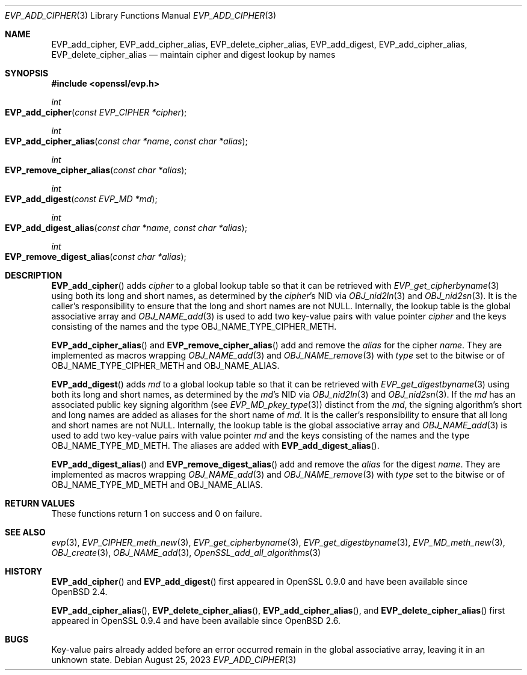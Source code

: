 .\" $OpenBSD: EVP_add_cipher.3,v 1.2 2023/08/25 05:38:52 tb Exp $
.\"
.\" Copyright (c) 2023 Theo Buehler <tb@openbsd.org>
.\"
.\" Permission to use, copy, modify, and distribute this software for any
.\" purpose with or without fee is hereby granted, provided that the above
.\" copyright notice and this permission notice appear in all copies.
.\"
.\" THE SOFTWARE IS PROVIDED "AS IS" AND THE AUTHOR DISCLAIMS ALL WARRANTIES
.\" WITH REGARD TO THIS SOFTWARE INCLUDING ALL IMPLIED WARRANTIES OF
.\" MERCHANTABILITY AND FITNESS. IN NO EVENT SHALL THE AUTHOR BE LIABLE FOR
.\" ANY SPECIAL, DIRECT, INDIRECT, OR CONSEQUENTIAL DAMAGES OR ANY DAMAGES
.\" WHATSOEVER RESULTING FROM LOSS OF USE, DATA OR PROFITS, WHETHER IN AN
.\" ACTION OF CONTRACT, NEGLIGENCE OR OTHER TORTIOUS ACTION, ARISING OUT OF
.\" OR IN CONNECTION WITH THE USE OR PERFORMANCE OF THIS SOFTWARE.
.\"
.Dd $Mdocdate: August 25 2023 $
.Dt EVP_ADD_CIPHER 3
.Os
.Sh NAME
.Nm EVP_add_cipher ,
.Nm EVP_add_cipher_alias ,
.Nm EVP_delete_cipher_alias ,
.Nm EVP_add_digest ,
.Nm EVP_add_cipher_alias ,
.Nm EVP_delete_cipher_alias
.Nd maintain cipher and digest lookup by names
.Sh SYNOPSIS
.In openssl/evp.h
.Ft int
.Fo EVP_add_cipher
.Fa "const EVP_CIPHER *cipher"
.Fc
.Ft int
.Fo EVP_add_cipher_alias
.Fa "const char *name"
.Fa "const char *alias"
.Fc
.Ft int
.Fo EVP_remove_cipher_alias
.Fa "const char *alias"
.Fc
.Ft int
.Fo EVP_add_digest
.Fa "const EVP_MD *md"
.Fc
.Ft int
.Fo EVP_add_digest_alias
.Fa "const char *name"
.Fa "const char *alias"
.Fc
.Ft int
.Fo EVP_remove_digest_alias
.Fa "const char *alias"
.Fc
.Sh DESCRIPTION
.Fn EVP_add_cipher
adds
.Fa cipher
to a global lookup table so that it can be retrieved with
.Xr EVP_get_cipherbyname 3
using both its long and short names,
as determined by the
.Fa cipher Ns 's
NID via
.Xr OBJ_nid2ln 3
and
.Xr OBJ_nid2sn 3 .
It is the caller's responsibility to ensure that the long
and short names are not
.Dv NULL .
Internally, the lookup table is the global associative array and
.Xr OBJ_NAME_add 3
is used to add two key-value pairs with value pointer
.Fa cipher
and the keys consisting of the names and
the type
.Dv OBJ_NAME_TYPE_CIPHER_METH .
.Pp
.Fn EVP_add_cipher_alias
and
.Fn EVP_remove_cipher_alias
add and remove the
.Fa alias
for the cipher
.Fa name .
They are implemented as macros wrapping
.Xr OBJ_NAME_add 3
and
.Xr OBJ_NAME_remove 3
with
.Fa type
set to the bitwise or of
.Dv OBJ_NAME_TYPE_CIPHER_METH
and
.Dv OBJ_NAME_ALIAS .
.Pp
.Fn EVP_add_digest
adds
.Fa md
to a global lookup table so that it can be retrieved with
.Xr EVP_get_digestbyname 3
using both its long and short names,
as determined by the
.Fa md Ns 's
NID via
.Xr OBJ_nid2ln 3
and
.Xr OBJ_nid2sn 3 .
If the
.Fa md
has an associated public key signing algorithm (see
.Xr EVP_MD_pkey_type 3 )
distinct from the
.Fa md ,
the signing algorithm's short and long names are added as aliases for
the short name of
.Fa md .
It is the caller's responsibility to ensure that all long
and short names are not
.Dv NULL .
Internally, the lookup table is the global associative array and
.Xr OBJ_NAME_add 3
is used to add two key-value pairs with value pointer
.Fa md
and the keys consisting of the names and
the type
.Dv OBJ_NAME_TYPE_MD_METH .
The aliases are added with
.Fn EVP_add_digest_alias .
.Pp
.Fn EVP_add_digest_alias
and
.Fn EVP_remove_digest_alias
add and remove the
.Fa alias
for the digest
.Fa name .
They are implemented as macros wrapping
.Xr OBJ_NAME_add 3
and
.Xr OBJ_NAME_remove 3
with
.Fa type
set to the bitwise or of
.Dv OBJ_NAME_TYPE_MD_METH
and
.Dv OBJ_NAME_ALIAS .
.Sh RETURN VALUES
These functions return 1 on success and 0 on failure.
.Sh SEE ALSO
.Xr evp 3 ,
.Xr EVP_CIPHER_meth_new 3 ,
.Xr EVP_get_cipherbyname 3 ,
.Xr EVP_get_digestbyname 3 ,
.Xr EVP_MD_meth_new 3 ,
.Xr OBJ_create 3 ,
.Xr OBJ_NAME_add 3 ,
.Xr OpenSSL_add_all_algorithms 3
.Sh HISTORY
.Fn EVP_add_cipher
and
.Fn EVP_add_digest
first appeared in OpenSSL 0.9.0 and have been available since
.Ox 2.4 .
.Pp
.Fn EVP_add_cipher_alias ,
.Fn EVP_delete_cipher_alias ,
.Fn EVP_add_cipher_alias ,
and
.Fn EVP_delete_cipher_alias
first appeared in OpenSSL 0.9.4 and have been available since
.Ox 2.6 .
.Sh BUGS
Key-value pairs already added before an error occurred
remain in the global associative array,
leaving it in an unknown state.
